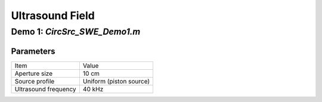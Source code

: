 Ultrasound Field
=======================


Demo 1: `CircSrc_SWE_Demo1.m`
------------------------------------------

Parameters
^^^^^^^^^^^^^^^^
============================== ==============================
Item                            Value
------------------------------ ------------------------------
Aperture size                   10 cm
Source profile                  Uniform (piston source)
Ultrasound frequency            40 kHz
============================== ==============================
